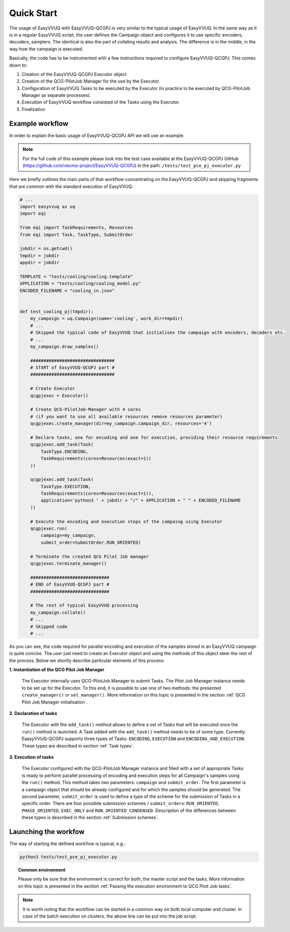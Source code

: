 Quick Start
###########

The usage of EasyVVUQ with EasyVVUQ-QCGPJ is very similar to the typical usage
of EasyVVUQ. In the same way as it is in a regular EasyVVUQ script, the
user defines the Campaign object and configures it to use specific
encoders, decoders, samplers. The identical is also the part of
collating results and analysis. The difference is in the middle, in the
way how the campaign is executed.

Basically, the code has to be instrumented with a few instructions
required to configure EasyVVUQ-QCGPJ. This comes down to:

1. Creation of the EasyVVUQ-QCGPJ Executor object.
2. Creation of the QCG-PilotJob Manager for the use by the Executor.
3. Configuration of EasyVVUQ Tasks to be executed by the Executor (in
   practice to be executed by QCG-PilotJob Manager as separate processes).
4. Execution of EasyVVUQ workflow consisted of the Tasks using the
   Executor.
5. Finalization


Example workflow
****************

In order to explain the basic usage of EasyVVUQ-QCGPJ API we will use an
example.

.. note:: For the full code of this example please look into the test case
 available at the EasyVVUQ-QCGPJ GitHub (https://github.com/vecma-project/EasyVVUQ-QCGPJ) in the path:
 ``/tests/test_pce_pj_executor.py``

Here we briefly outlines the
main parts of that workflow concentrating on the EasyVVUQ-QCGPJ and skipping
fragments that are common with the standard execution of EasyVVUQ.

.. code:: python

   # ...
   import easyvvuq as uq
   import eqi

   from eqi import TaskRequirements, Resources
   from eqi import Task, TaskType, SubmitOrder

   jobdir = os.getcwd()
   tmpdir = jobdir
   appdir = jobdir

   TEMPLATE = "tests/cooling/cooling.template"
   APPLICATION = "tests/cooling/cooling_model.py"
   ENCODED_FILENAME = "cooling_in.json"


   def test_cooling_pj(tmpdir):
       my_campaign = uq.Campaign(name='cooling', work_dir=tmpdir)
       # ...
       # Skipped the typical code of EasyVVUQ that initialises the campaign with encoders, decoders etc.
       # ...
       my_campaign.draw_samples()

       ################################
       # START of EasyVVUQ-QCGPJ part #
       ################################

       # Create Executor
       qcgpjexec = Executor()

       # Create QCG-PilotJob-Manager with 4 cores
       # (if you want to use all available resources remove resources parameter)
       qcgpjexec.create_manager(dir=my_campaign.campaign_dir, resources='4')

       # Declare tasks, one for encoding and one for execution, providing their resource requirements
       qcgpjexec.add_task(Task(
           TaskType.ENCODING,
           TaskRequirements(cores=Resources(exact=1))
       ))

       qcgpjexec.add_task(Task(
           TaskType.EXECUTION,
           TaskRequirements(cores=Resources(exact=1)),
           application='python3 ' + jobdir + "/" + APPLICATION + " " + ENCODED_FILENAME
       ))

       # Execute the encoding and execution steps of the campaing using Executor
       qcgpjexec.run(
           campaign=my_campaign,
           submit_order=SubmitOrder.RUN_ORIENTED)

       # Terminate the created QCG Pilot Job manager
       qcgpjexec.terminate_manager()

       ##############################
       # END of EasyVVUQ-QCGPJ part #
       ##############################

       # The rest of typical EasyVVUQ processing
       my_campaign.collate()
       # ...
       # Skipped code
       # ...

As you can see, the code required for parallel encoding and execution of
the samples stored in an EasyVVUQ campaign is quite concise. The user
just need to create an Executor object and using the methods of this
object steer the rest of the process. Below we shortly describe
particular elements of this process:

**1. Instantiation of the QCG Pilot Job Manager**

   The Executor internally uses QCG-PilotJob Manager to submit Tasks. The
   Pilot Job Manager instance needs to be set up for the Executor. To
   this end, it is possible to use one of two methods: the presented
   ``create_manager()`` or ``set_manager()``. More information on this
   topic is presented in the section :ref:`QCG Pilot Job Manager initialisation`.


**2. Declaration of tasks**

   The Executor with the ``add_task()`` method allows to define a set of
   Tasks that will be executed once the ``run()`` method is launched. A
   Task added with the ``add_task()`` method needs to be of some type.
   Currently EaasyVVUQ-QCGPJ supports three types of Tasks:
   ``ENCODING``, ``EXECUTION`` and ``ENCODING_AND_EXECUTION``. These
   types are described in section :ref:`Task types`.


**3. Execution of tasks**

   The Executor configured with the QCG-PilotJob Manager instance and filled
   with a set of appropriate Tasks is ready to perform parallel
   processing of encoding and execution steps for all Campaign's samples
   using the ``run()`` method. This method takes two parameters:
   ``campaign`` and ``submit_order``. The first parameter is a campaign
   object that should be already configured and for which the samples
   should be generated. The second parameter, ``submit_order`` is used
   to define a type of the scheme for the submission of Tasks in a
   specific order. There are four possibile submission schemes /
   ``submit_order``\ s: ``RUN_ORIENTED``, ``PHASE_ORIENTED``, ``EXEC_ONLY`` and
   ``RUN_ORIENTED_CONDENSED``. Description of the differences between
   these types is described in the section :ref:`Submission schemes`.

Launching the workfow
*********************

The way of starting the defined workflow is typical, e.g.:

.. code:: bash

   python3 tests/test_pce_pj_executor.py

.. topic:: Common environment

   Please only be sure that the environment is correct for both, the master
   script and the tasks. More information on this topic is presented in the
   section :ref:`Passing the execution environment to QCG Pilot Job tasks`.

.. note::  It is worth noting that the workflow can be started in a common way on
 both local computer and cluster. In case of the batch execution on
 clusters, the above line can be put into the job script.
